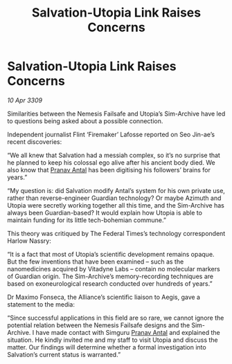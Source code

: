 :PROPERTIES:
:ID:       f15e4c31-8cde-4c82-aa4a-f9796ae04afc
:END:
#+title: Salvation-Utopia Link Raises Concerns
#+filetags: :galnet:

* Salvation-Utopia Link Raises Concerns

/10 Apr 3309/

Similarities between the Nemesis Failsafe and Utopia’s Sim-Archive have led to questions being asked about a possible connection. 

Independent journalist Flint ‘Firemaker’ Lafosse reported on Seo Jin-ae’s recent discoveries: 

“We all knew that Salvation had a messiah complex, so it’s no surprise that he planned to keep his colossal ego alive after his ancient body died. We also know that [[id:05ab22a7-9952-49a3-bdc0-45094cdaff6a][Pranav Antal]] has been digitising his followers’ brains for years.” 

“My question is: did Salvation modify Antal’s system for his own private use, rather than reverse-engineer Guardian technology? Or maybe Azimuth and Utopia were secretly working together all this time, and the Sim-Archive has always been Guardian-based? It would explain how Utopia is able to maintain funding for its little tech-bohemian commune.” 

This theory was critiqued by The Federal Times’s technology correspondent Harlow Nassry: 

“It is a fact that most of Utopia’s scientific development remains opaque. But the few inventions that have been examined – such as the nanomedicines acquired by Vitadyne Labs – contain no molecular markers of Guardian origin. The Sim-Archive’s memory-recording techniques are based on exoneurological research conducted over hundreds of years.” 

Dr Maximo Fonseca, the Alliance’s scientific liaison to Aegis, gave a statement to the media: 

“Since successful applications in this field are so rare, we cannot ignore the potential relation between the Nemesis Failsafe designs and the Sim-Archive. I have made contact with Simguru [[id:05ab22a7-9952-49a3-bdc0-45094cdaff6a][Pranav Antal]] and explained the situation. He kindly invited me and my staff to visit Utopia and discuss the matter. Our findings will determine whether a formal investigation into Salvation’s current status is warranted.”
